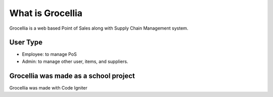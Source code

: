###################
What is Grocellia
###################

Grocellia is a web based Point of Sales along with Supply Chain Management system.

*******************
User Type
*******************

* Employee: to manage PoS
* Admin: to manage other user, items, and suppliers.


***************
Grocellia was made as a school project
***************

Grocellia was made with Code Igniter

